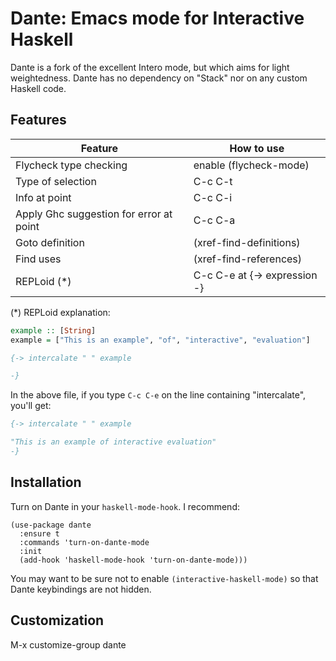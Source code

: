 * Dante: Emacs mode for Interactive Haskell

[[http://stable.melpa.org/packages/dante-badge.svg]]

Dante is a fork of the excellent Intero mode, but which aims for light
weightedness. Dante has no dependency on "Stack" nor on any custom
Haskell code.

** Features

| Feature                                 | How to use                   |
|-----------------------------------------+------------------------------|
| Flycheck type checking                  | enable (flycheck-mode)       |
| Type of selection                       | C-c C-t                      |
| Info at point                           | C-c C-i                      |
| Apply Ghc suggestion for error at point | C-c C-a                      |
| Goto definition                         | (xref-find-definitions)      |
| Find uses                               | (xref-find-references)       |
| REPLoid (*)                             | C-c C-e at {-> expression -} |

(*) REPLoid explanation: 

#+BEGIN_SRC Haskell
example :: [String]
example = ["This is an example", "of", "interactive", "evaluation"]

{-> intercalate " " example

-}
#+END_SRC
In the above file, if you type ~C-c C-e~ on the line containing
"intercalate", you'll get:

#+BEGIN_SRC haskell
{-> intercalate " " example

"This is an example of interactive evaluation"
-}
#+END_SRC

** Installation

Turn on Dante in your ~haskell-mode-hook~. I recommend:

#+BEGIN_SRC elisp
  (use-package dante
    :ensure t
    :commands 'turn-on-dante-mode
    :init
    (add-hook 'haskell-mode-hook 'turn-on-dante-mode)))
#+END_SRC

You may want to be sure not to enable ~(interactive-haskell-mode)~ so
that Dante keybindings are not hidden.

** Customization

M-x customize-group dante
